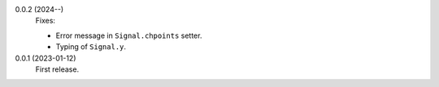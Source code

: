 0.0.2 (2024--)
    Fixes:

    * Error message in ``Signal.chpoints`` setter.
    * Typing of ``Signal.y``.

0.0.1 (2023-01-12)
    First release.
